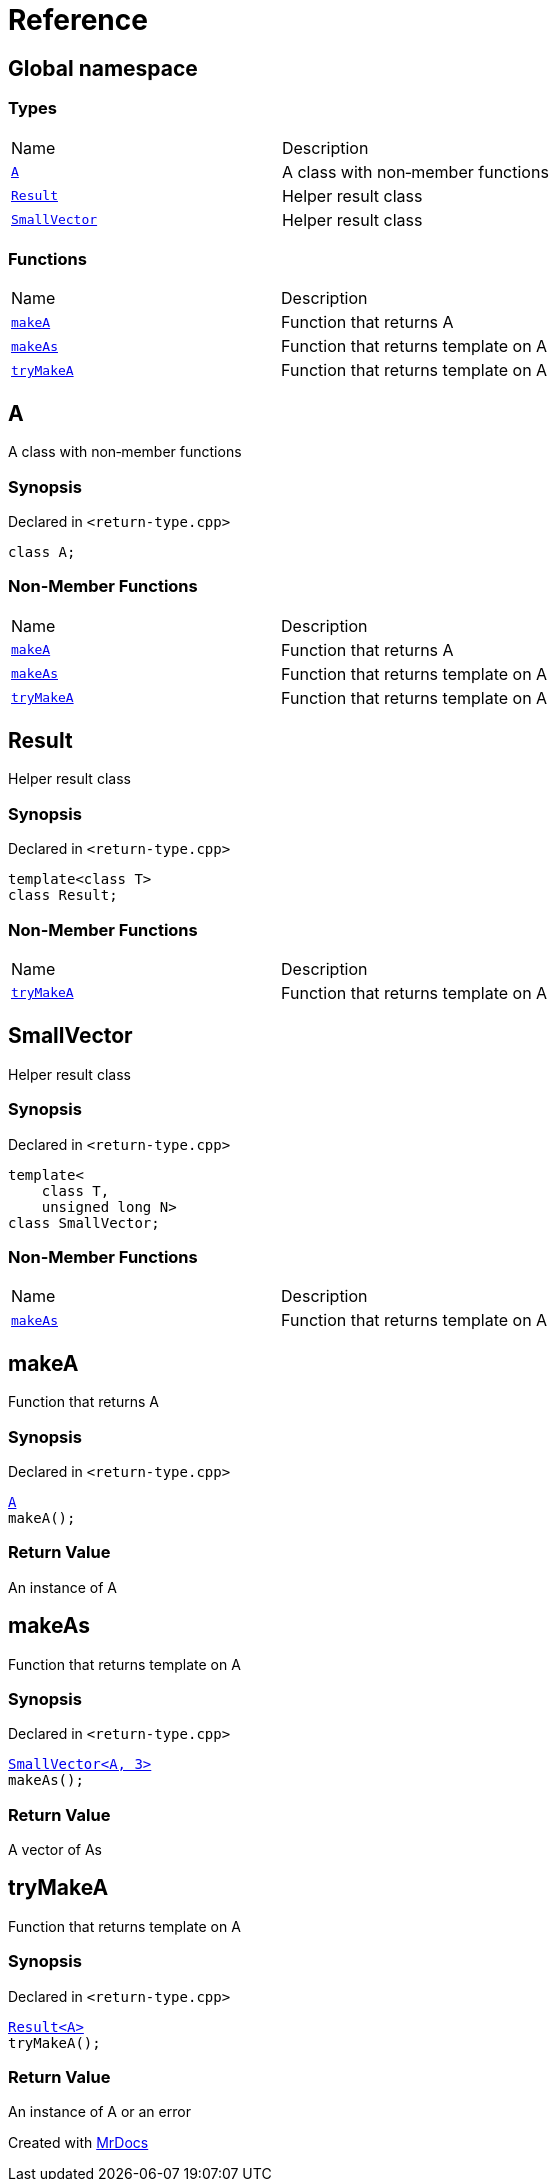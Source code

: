 = Reference
:mrdocs:

[#index]
== Global namespace

=== Types

[cols=2]
|===
| Name
| Description
| link:#A[`A`] 
| A class with non&hyphen;member functions
| link:#Result[`Result`] 
| Helper result class
| link:#SmallVector[`SmallVector`] 
| Helper result class
|===

=== Functions

[cols=2]
|===
| Name
| Description
| link:#makeA[`makeA`] 
| Function that returns A
| link:#makeAs[`makeAs`] 
| Function that returns template on A
| link:#tryMakeA[`tryMakeA`] 
| Function that returns template on A
|===

[#A]
== A

A class with non&hyphen;member functions

=== Synopsis

Declared in `&lt;return&hyphen;type&period;cpp&gt;`

[source,cpp,subs="verbatim,replacements,macros,-callouts"]
----
class A;
----

=== Non-Member Functions

[cols=2]
|===
| Name
| Description
| link:#makeA[`makeA`]
| Function that returns A
| link:#makeAs[`makeAs`]
| Function that returns template on A
| link:#tryMakeA[`tryMakeA`]
| Function that returns template on A
|===

[#Result]
== Result

Helper result class

=== Synopsis

Declared in `&lt;return&hyphen;type&period;cpp&gt;`

[source,cpp,subs="verbatim,replacements,macros,-callouts"]
----
template&lt;class T&gt;
class Result;
----

=== Non-Member Functions

[cols=2]
|===
| Name
| Description
| link:#tryMakeA[`tryMakeA`]
| Function that returns template on A
|===

[#SmallVector]
== SmallVector

Helper result class

=== Synopsis

Declared in `&lt;return&hyphen;type&period;cpp&gt;`

[source,cpp,subs="verbatim,replacements,macros,-callouts"]
----
template&lt;
    class T,
    unsigned long N&gt;
class SmallVector;
----

=== Non-Member Functions

[cols=2]
|===
| Name
| Description
| link:#makeAs[`makeAs`]
| Function that returns template on A
|===

[#makeA]
== makeA

Function that returns A

=== Synopsis

Declared in `&lt;return&hyphen;type&period;cpp&gt;`

[source,cpp,subs="verbatim,replacements,macros,-callouts"]
----
link:#A[A]
makeA();
----

=== Return Value

An instance of A

[#makeAs]
== makeAs

Function that returns template on A

=== Synopsis

Declared in `&lt;return&hyphen;type&period;cpp&gt;`

[source,cpp,subs="verbatim,replacements,macros,-callouts"]
----
link:#SmallVector[SmallVector&lt;A, 3&gt;]
makeAs();
----

=== Return Value

A vector of As

[#tryMakeA]
== tryMakeA

Function that returns template on A

=== Synopsis

Declared in `&lt;return&hyphen;type&period;cpp&gt;`

[source,cpp,subs="verbatim,replacements,macros,-callouts"]
----
link:#Result[Result&lt;A&gt;]
tryMakeA();
----

=== Return Value

An instance of A or an error


[.small]#Created with https://www.mrdocs.com[MrDocs]#
